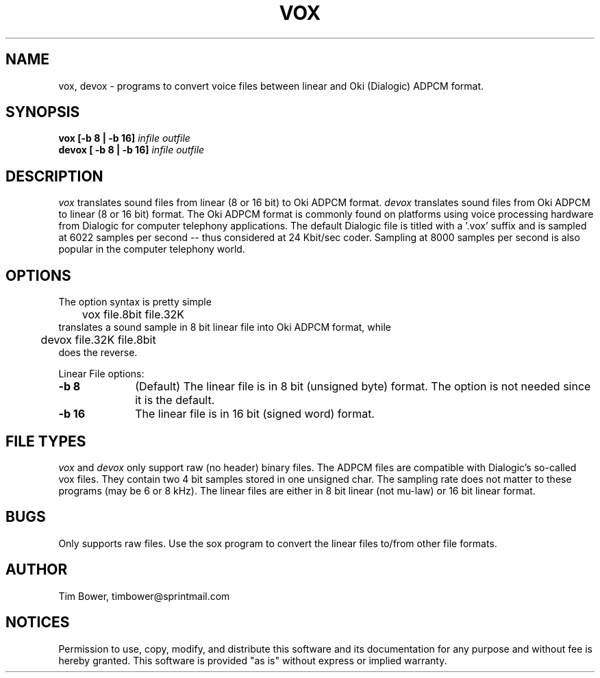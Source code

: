 .de Sh
.br
.ne 5
.PP
\fB\\$1\fR
.PP
..
.de Sp
.if t .sp .5v
.if n .sp
..
.TH VOX 1
.SH NAME
vox, devox - programs to convert voice files between linear and Oki (Dialogic)
ADPCM format.
.SH SYNOPSIS
.B vox [-b 8 | -b 16] \fIinfile outfile \fB
.br
.B devox [ -b 8 | -b 16] \fIinfile outfile \fB
.br
.SH DESCRIPTION
.I vox 
translates sound files from linear (8 or 16 bit) to Oki ADPCM format.
.I devox 
translates sound files from Oki ADPCM to linear (8 or 16 bit) format.
The Oki ADPCM format is commonly found on platforms using voice
processing hardware from Dialogic for computer telephony applications.
The default Dialogic file is
titled with a '.vox' suffix and is sampled at 6022 samples per
second -- thus considered at 24 Kbit/sec coder.  Sampling at 8000
samples per second is also popular in the computer telephony world.
.SH OPTIONS
The option syntax is pretty simple
.br
	vox file.8bit file.32K
.br
translates a sound sample in 8 bit linear file 
into Oki ADPCM format, while
.br
	devox file.32K file.8bit
.br
does the reverse.
.PP
Linear File options:
.TP 10
.B -b 8 
(Default) The linear file is in 8 bit (unsigned byte) format.
The option is not needed since it is the default.
.TP 10
.B -b 16 
The linear file is in 16 bit (signed word) format.
.SH FILE TYPES
.I vox
and
.I devox
only support raw (no header) binary files.  The
ADPCM files are compatible with Dialogic's so-called vox files. 
They contain two 4 bit samples stored in one unsigned char.
The sampling rate does not matter to these programs (may be
6 or 8 kHz).  The linear files are either in 8 bit linear (not mu-law)
or 16 bit linear format.
.SH BUGS
Only supports raw files.  Use the sox program to convert the linear
files to/from other file formats.
.SH AUTHOR
	Tim Bower, timbower@sprintmail.com
.SH NOTICES
Permission to use, copy, modify, and distribute this software and its
documentation for any purpose and without fee is hereby granted.
This software is provided "as is" without express or implied warranty.
